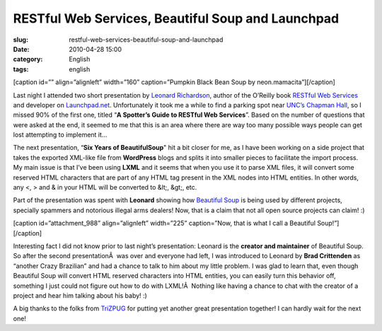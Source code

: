 RESTful Web Services, Beautiful Soup and Launchpad
##################################################
:slug: restful-web-services-beautiful-soup-and-launchpad
:date: 2010-04-28 15:00
:category: English
:tags: english

[caption id=”” align=”alignleft” width=”160” caption=”Pumpkin Black Bean
Soup by neon.mamacita”]\ |Pumpkin Black Bean Soup by
neon.mamacita|\ [/caption]

Last night I attended two short presentation by `Leonard
Richardson <http://www.crummy.com/>`__, author of the O’Reilly book
`RESTful Web Services <http://oreilly.com/catalog/9780596529260/>`__ and
developer on `Launchpad.net <http://launchpad.net/>`__. Unfortunately it
took me a while to find a parking spot near `UNC’s Chapman
Hall <http://www.hotline.unc.edu/index.cfm?fuseaction=classroom.classview&roomID=366>`__,
so I missed 90% of the first one, titled “\ **A Spotter’s Guide to
RESTful Web Services**\ ”. Based on the number of questions that were
asked at the end, it seemed to me that this is an area where there are
way too many possible ways people can get lost attempting to implement
it…

The next presentation, “\ **Six Years of BeautifulSoup**" hit a bit
closer for me, as I have been working on a side project that takes the
exported XML-like file from **WordPress** blogs and splits it into
smaller pieces to facilitate the import process. My main issue is that
I’ve been using **LXML** and it seems that when you use it to parse XML
files, it will convert some reserved HTML characters that are part of
any HTML tag present in the XML nodes into HTML entities. In other
words, any <, > and & in your HTML will be converted to &lt;, &gt;, etc.

Part of the presentation was spent with **Leonard** showing how
`Beautiful Soup <http://www.crummy.com/software/BeautifulSoup/>`__ is
being used by different projects, specially spammers and notorious
illegal arms dealers! Now, that is a claim that not all open source
projects can claim! :)

[caption id=”attachment\_988” align=”alignleft” width=”225”
caption=”Now, that is what I call a Beautiful Soup!”]\ |Now, that is
what I call a Beautiful Soup!|\ [/caption]

Interesting fact I did not know prior to last night’s presentation:
Leonard is the **creator and maintainer** of Beautiful Soup. So after
the second presentationÂ  was over and everyone had left, I was
introduced to Leonard by **Brad Crittenden** as “another Crazy
Brazilian” and had a chance to talk to him about my little problem. I
was glad to learn that, even though Beautiful Soup will convert HTML
reserved characters into HTML entities, you can easily turn this
behavior off, something I just could not figure out how to do with
LXML!Â  Nothing like having a chance to chat with the creator of a
project and hear him talking about his baby! :)

A big thanks to the folks from `TriZPUG <http://trizpug.org/>`__ for
putting yet another great presentation together! I can hardly wait for
the next one!

.. |Pumpkin Black Bean Soup by neon.mamacita| image:: http://bit.ly/9RA20B
   :target: http://www.flickr.com/photos/windompark/1748339802/
.. |Now, that is what I call a Beautiful Soup!| image:: http://www.ogmaciel.com/wp-content/uploads/2010/04/leonard-225x300.jpg
   :target: http://www.ogmaciel.com/wp-content/uploads/2010/04/leonard.jpg
